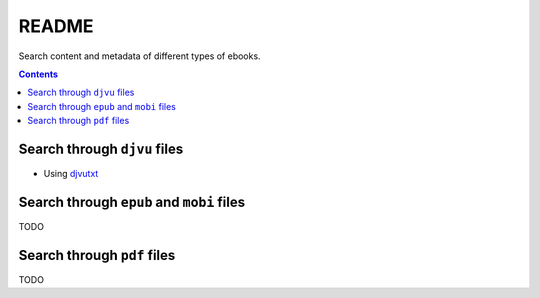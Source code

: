 ======
README
======
Search content and metadata of different types of ebooks.

.. contents:: **Contents**
   :depth: 3
   :local:
   :backlinks: top

Search through ``djvu`` files
=============================
- Using `djvutxt`_

Search through ``epub`` and ``mobi`` files
==========================================
TODO

Search through ``pdf`` files
============================
TODO

.. URLs
.. _djvutxt: http://djvu.sourceforge.net/doc/man/djvutxt.html
